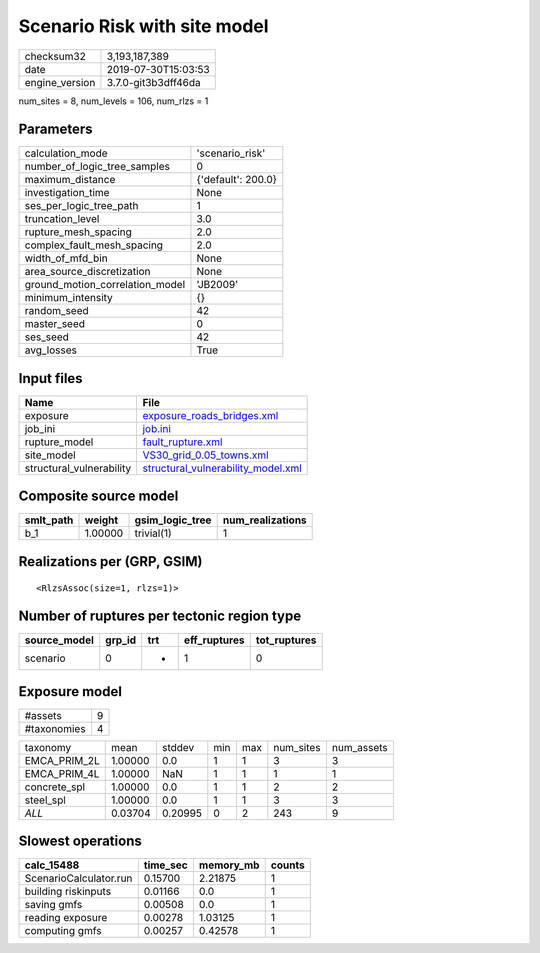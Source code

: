 Scenario Risk with site model
=============================

============== ===================
checksum32     3,193,187,389      
date           2019-07-30T15:03:53
engine_version 3.7.0-git3b3dff46da
============== ===================

num_sites = 8, num_levels = 106, num_rlzs = 1

Parameters
----------
=============================== ==================
calculation_mode                'scenario_risk'   
number_of_logic_tree_samples    0                 
maximum_distance                {'default': 200.0}
investigation_time              None              
ses_per_logic_tree_path         1                 
truncation_level                3.0               
rupture_mesh_spacing            2.0               
complex_fault_mesh_spacing      2.0               
width_of_mfd_bin                None              
area_source_discretization      None              
ground_motion_correlation_model 'JB2009'          
minimum_intensity               {}                
random_seed                     42                
master_seed                     0                 
ses_seed                        42                
avg_losses                      True              
=============================== ==================

Input files
-----------
======================== ==========================================================================
Name                     File                                                                      
======================== ==========================================================================
exposure                 `exposure_roads_bridges.xml <exposure_roads_bridges.xml>`_                
job_ini                  `job.ini <job.ini>`_                                                      
rupture_model            `fault_rupture.xml <fault_rupture.xml>`_                                  
site_model               `VS30_grid_0.05_towns.xml <VS30_grid_0.05_towns.xml>`_                    
structural_vulnerability `structural_vulnerability_model.xml <structural_vulnerability_model.xml>`_
======================== ==========================================================================

Composite source model
----------------------
========= ======= =============== ================
smlt_path weight  gsim_logic_tree num_realizations
========= ======= =============== ================
b_1       1.00000 trivial(1)      1               
========= ======= =============== ================

Realizations per (GRP, GSIM)
----------------------------

::

  <RlzsAssoc(size=1, rlzs=1)>

Number of ruptures per tectonic region type
-------------------------------------------
============ ====== === ============ ============
source_model grp_id trt eff_ruptures tot_ruptures
============ ====== === ============ ============
scenario     0      *   1            0           
============ ====== === ============ ============

Exposure model
--------------
=========== =
#assets     9
#taxonomies 4
=========== =

============ ======= ======= === === ========= ==========
taxonomy     mean    stddev  min max num_sites num_assets
EMCA_PRIM_2L 1.00000 0.0     1   1   3         3         
EMCA_PRIM_4L 1.00000 NaN     1   1   1         1         
concrete_spl 1.00000 0.0     1   1   2         2         
steel_spl    1.00000 0.0     1   1   3         3         
*ALL*        0.03704 0.20995 0   2   243       9         
============ ======= ======= === === ========= ==========

Slowest operations
------------------
====================== ======== ========= ======
calc_15488             time_sec memory_mb counts
====================== ======== ========= ======
ScenarioCalculator.run 0.15700  2.21875   1     
building riskinputs    0.01166  0.0       1     
saving gmfs            0.00508  0.0       1     
reading exposure       0.00278  1.03125   1     
computing gmfs         0.00257  0.42578   1     
====================== ======== ========= ======